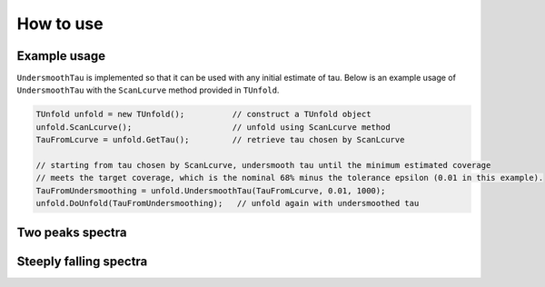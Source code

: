 
**********
How to use
**********


--------------
Example usage
--------------
``UndersmoothTau`` is implemented so that it can be used with any initial estimate of tau.
Below is an example usage of ``UndersmoothTau`` with the ``ScanLcurve`` method provided in ``TUnfold``.

.. code-block:: c++

    TUnfold unfold = new TUnfold();          // construct a TUnfold object
    unfold.ScanLcurve();                     // unfold using ScanLcurve method
    TauFromLcurve = unfold.GetTau();         // retrieve tau chosen by ScanLcurve

    // starting from tau chosen by ScanLcurve, undersmooth tau until the minimum estimated coverage
    // meets the target coverage, which is the nominal 68% minus the tolerance epsilon (0.01 in this example).
    TauFromUndersmoothing = unfold.UndersmoothTau(TauFromLcurve, 0.01, 1000);
    unfold.DoUnfold(TauFromUndersmoothing);   // unfold again with undersmoothed tau



------------------
Two peaks spectra
------------------
.. image:: plots/binwise_coverage_Lcurve_curvature_lambdaMC.pdf
    :width: 45%
.. image:: plots/binwise_coverage_US_curvature_lambdaMC.pdf
    :width: 45%
.. image:: plots/boxplot_length_comparison_curvature_lambdaMC.pdf
    :width: 45%



------------------------
Steeply falling spectra
------------------------
